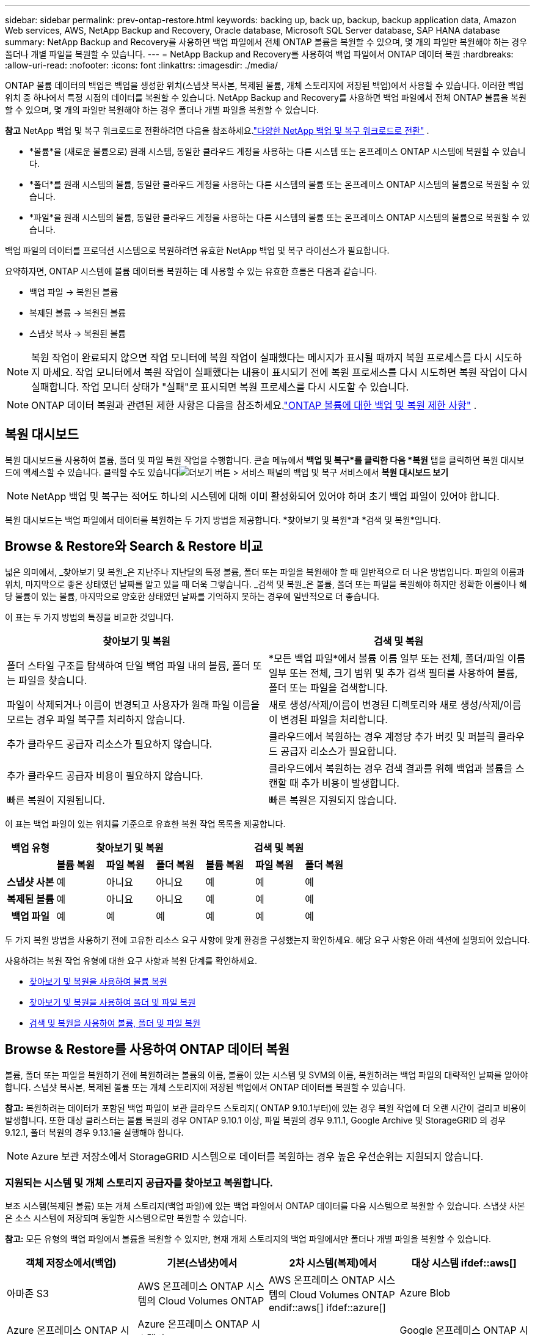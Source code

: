 ---
sidebar: sidebar 
permalink: prev-ontap-restore.html 
keywords: backing up, back up, backup, backup application data, Amazon Web services, AWS, NetApp Backup and Recovery, Oracle database, Microsoft SQL Server database, SAP HANA database 
summary: NetApp Backup and Recovery를 사용하면 백업 파일에서 전체 ONTAP 볼륨을 복원할 수 있으며, 몇 개의 파일만 복원해야 하는 경우 폴더나 개별 파일을 복원할 수 있습니다. 
---
= NetApp Backup and Recovery를 사용하여 백업 파일에서 ONTAP 데이터 복원
:hardbreaks:
:allow-uri-read: 
:nofooter: 
:icons: font
:linkattrs: 
:imagesdir: ./media/


[role="lead"]
ONTAP 볼륨 데이터의 백업은 백업을 생성한 위치(스냅샷 복사본, 복제된 볼륨, 개체 스토리지에 저장된 백업)에서 사용할 수 있습니다.  이러한 백업 위치 중 하나에서 특정 시점의 데이터를 복원할 수 있습니다.  NetApp Backup and Recovery를 사용하면 백업 파일에서 전체 ONTAP 볼륨을 복원할 수 있으며, 몇 개의 파일만 복원해야 하는 경우 폴더나 개별 파일을 복원할 수 있습니다.

[]
====
*참고* NetApp 백업 및 복구 워크로드로 전환하려면 다음을 참조하세요.link:br-start-switch-ui.html["다양한 NetApp 백업 및 복구 워크로드로 전환"] .

====
* *볼륨*을 (새로운 볼륨으로) 원래 시스템, 동일한 클라우드 계정을 사용하는 다른 시스템 또는 온프레미스 ONTAP 시스템에 복원할 수 있습니다.
* *폴더*를 원래 시스템의 볼륨, 동일한 클라우드 계정을 사용하는 다른 시스템의 볼륨 또는 온프레미스 ONTAP 시스템의 볼륨으로 복원할 수 있습니다.
* *파일*을 원래 시스템의 볼륨, 동일한 클라우드 계정을 사용하는 다른 시스템의 볼륨 또는 온프레미스 ONTAP 시스템의 볼륨으로 복원할 수 있습니다.


백업 파일의 데이터를 프로덕션 시스템으로 복원하려면 유효한 NetApp 백업 및 복구 라이선스가 필요합니다.

요약하자면, ONTAP 시스템에 볼륨 데이터를 복원하는 데 사용할 수 있는 유효한 흐름은 다음과 같습니다.

* 백업 파일 -> 복원된 볼륨
* 복제된 볼륨 -> 복원된 볼륨
* 스냅샷 복사 -> 복원된 볼륨



NOTE: 복원 작업이 완료되지 않으면 작업 모니터에 복원 작업이 실패했다는 메시지가 표시될 때까지 복원 프로세스를 다시 시도하지 마세요.  작업 모니터에서 복원 작업이 실패했다는 내용이 표시되기 전에 복원 프로세스를 다시 시도하면 복원 작업이 다시 실패합니다.  작업 모니터 상태가 "실패"로 표시되면 복원 프로세스를 다시 시도할 수 있습니다.


NOTE: ONTAP 데이터 복원과 관련된 제한 사항은 다음을 참조하세요.link:br-reference-limitations.html["ONTAP 볼륨에 대한 백업 및 복원 제한 사항"] .



== 복원 대시보드

복원 대시보드를 사용하여 볼륨, 폴더 및 파일 복원 작업을 수행합니다.  콘솔 메뉴에서 *백업 및 복구*를 클릭한 다음 *복원* 탭을 클릭하면 복원 대시보드에 액세스할 수 있습니다.  클릭할 수도 있습니다image:icon-options-vertical.gif["더보기 버튼"] > 서비스 패널의 백업 및 복구 서비스에서 *복원 대시보드 보기*


NOTE: NetApp 백업 및 복구는 적어도 하나의 시스템에 대해 이미 활성화되어 있어야 하며 초기 백업 파일이 있어야 합니다.

복원 대시보드는 백업 파일에서 데이터를 복원하는 두 가지 방법을 제공합니다. *찾아보기 및 복원*과 *검색 및 복원*입니다.



== Browse & Restore와 Search & Restore 비교

넓은 의미에서, _찾아보기 및 복원_은 지난주나 지난달의 특정 볼륨, 폴더 또는 파일을 복원해야 할 때 일반적으로 더 나은 방법입니다. 파일의 이름과 위치, 마지막으로 좋은 상태였던 날짜를 알고 있을 때 더욱 그렇습니다.  _검색 및 복원_은 볼륨, 폴더 또는 파일을 복원해야 하지만 정확한 이름이나 해당 볼륨이 있는 볼륨, 마지막으로 양호한 상태였던 날짜를 기억하지 못하는 경우에 일반적으로 더 좋습니다.

이 표는 두 가지 방법의 특징을 비교한 것입니다.

[cols="50,50"]
|===
| 찾아보기 및 복원 | 검색 및 복원 


| 폴더 스타일 구조를 탐색하여 단일 백업 파일 내의 볼륨, 폴더 또는 파일을 찾습니다. | *모든 백업 파일*에서 볼륨 이름 일부 또는 전체, 폴더/파일 이름 일부 또는 전체, 크기 범위 및 추가 검색 필터를 사용하여 볼륨, 폴더 또는 파일을 검색합니다. 


| 파일이 삭제되거나 이름이 변경되고 사용자가 원래 파일 이름을 모르는 경우 파일 복구를 처리하지 않습니다. | 새로 생성/삭제/이름이 변경된 디렉토리와 새로 생성/삭제/이름이 변경된 파일을 처리합니다. 


| 추가 클라우드 공급자 리소스가 필요하지 않습니다. | 클라우드에서 복원하는 경우 계정당 추가 버킷 및 퍼블릭 클라우드 공급자 리소스가 필요합니다. 


| 추가 클라우드 공급자 비용이 필요하지 않습니다. | 클라우드에서 복원하는 경우 검색 결과를 위해 백업과 볼륨을 스캔할 때 추가 비용이 발생합니다. 


| 빠른 복원이 지원됩니다. | 빠른 복원은 지원되지 않습니다. 
|===
이 표는 백업 파일이 있는 위치를 기준으로 유효한 복원 작업 목록을 제공합니다.

[cols="14h,14,14,14,14,14,14"]
|===
| 백업 유형 3+| 찾아보기 및 복원 3+| 검색 및 복원 


|  | *볼륨 복원* | *파일 복원* | *폴더 복원* | *볼륨 복원* | *파일 복원* | *폴더 복원* 


| 스냅샷 사본 | 예 | 아니요 | 아니요 | 예 | 예 | 예 


| 복제된 볼륨 | 예 | 아니요 | 아니요 | 예 | 예 | 예 


| 백업 파일 | 예 | 예 | 예 | 예 | 예 | 예 
|===
두 가지 복원 방법을 사용하기 전에 고유한 리소스 요구 사항에 맞게 환경을 구성했는지 확인하세요.  해당 요구 사항은 아래 섹션에 설명되어 있습니다.

사용하려는 복원 작업 유형에 대한 요구 사항과 복원 단계를 확인하세요.

* <<찾아보기 및 복원을 사용하여 볼륨 복원,찾아보기 및 복원을 사용하여 볼륨 복원>>
* <<찾아보기 및 복원을 사용하여 폴더 및 파일 복원,찾아보기 및 복원을 사용하여 폴더 및 파일 복원>>
* <<restore-ontap-data-using-search-restore,검색 및 복원을 사용하여 볼륨, 폴더 및 파일 복원>>




== Browse & Restore를 사용하여 ONTAP 데이터 복원

볼륨, 폴더 또는 파일을 복원하기 전에 복원하려는 볼륨의 이름, 볼륨이 있는 시스템 및 SVM의 이름, 복원하려는 백업 파일의 대략적인 날짜를 알아야 합니다.  스냅샷 복사본, 복제된 볼륨 또는 개체 스토리지에 저장된 백업에서 ONTAP 데이터를 복원할 수 있습니다.

*참고:* 복원하려는 데이터가 포함된 백업 파일이 보관 클라우드 스토리지( ONTAP 9.10.1부터)에 있는 경우 복원 작업에 더 오랜 시간이 걸리고 비용이 발생합니다.  또한 대상 클러스터는 볼륨 복원의 경우 ONTAP 9.10.1 이상, 파일 복원의 경우 9.11.1, Google Archive 및 StorageGRID 의 경우 9.12.1, 폴더 복원의 경우 9.13.1을 실행해야 합니다.

ifdef::aws[]

link:prev-reference-aws-archive-storage-tiers.html["AWS 보관 스토리지에서 복원하는 방법에 대해 자세히 알아보세요."] .

endif::aws[]

ifdef::azure[]

link:prev-reference-azure-archive-storage-tiers.html["Azure 보관 저장소에서 복원하는 방법에 대해 자세히 알아보세요."] .

endif::azure[]

ifdef::gcp[]

link:prev-reference-gcp-archive-storage-tiers.html["Google 보관 저장소에서 복원하는 방법에 대해 자세히 알아보세요."] .

endif::gcp[]


NOTE: Azure 보관 저장소에서 StorageGRID 시스템으로 데이터를 복원하는 경우 높은 우선순위는 지원되지 않습니다.



=== 지원되는 시스템 및 개체 스토리지 공급자를 찾아보고 복원합니다.

보조 시스템(복제된 볼륨) 또는 개체 스토리지(백업 파일)에 있는 백업 파일에서 ONTAP 데이터를 다음 시스템으로 복원할 수 있습니다.  스냅샷 사본은 소스 시스템에 저장되며 동일한 시스템으로만 복원할 수 있습니다.

*참고:* 모든 유형의 백업 파일에서 볼륨을 복원할 수 있지만, 현재 개체 스토리지의 백업 파일에서만 폴더나 개별 파일을 복원할 수 있습니다.

[cols="25,25,25,25"]
|===
| *객체 저장소에서(백업)* | *기본(스냅샷)에서* | *2차 시스템(복제)에서* | 대상 시스템 ifdef::aws[] 


| 아마존 S3 | AWS 온프레미스 ONTAP 시스템의 Cloud Volumes ONTAP | AWS 온프레미스 ONTAP 시스템의 Cloud Volumes ONTAP endif::aws[] ifdef::azure[] | Azure Blob 


| Azure 온프레미스 ONTAP 시스템의 Cloud Volumes ONTAP | Azure 온프레미스 ONTAP 시스템의 Cloud Volumes ONTAP endif::azure[] ifdef::gcp[] | 구글 클라우드 스토리지 | Google 온프레미스 ONTAP 시스템의 Cloud Volumes ONTAP 


| Google 온프레미스 ONTAP 시스템의 Cloud Volumes ONTAP endif::gcp[] | NetApp StorageGRID | 온프레미스 ONTAP 시스템 | 온프레미스 ONTAP 시스템 Cloud Volumes ONTAP 


| 온프레미스 ONTAP 시스템으로 | ONTAP S3 | 온프레미스 ONTAP 시스템 | 온프레미스 ONTAP 시스템 Cloud Volumes ONTAP 
|===
ifdef::aws[]

endif::aws[]

ifdef::azure[]

endif::azure[]

ifdef::gcp[]

endif::gcp[]

찾아보기 및 복원의 경우 콘솔 에이전트를 다음 위치에 설치할 수 있습니다.

ifdef::aws[]

* Amazon S3의 경우 콘솔 에이전트는 AWS 또는 사내에 배포될 수 있습니다.


endif::aws[]

ifdef::azure[]

* Azure Blob의 경우 콘솔 에이전트는 Azure 또는 사내에 배포될 수 있습니다.


endif::azure[]

ifdef::gcp[]

* Google Cloud Storage의 경우 콘솔 에이전트는 Google Cloud Platform VPC에 배포되어야 합니다.


endif::gcp[]

* StorageGRID 의 경우 콘솔 에이전트는 인터넷 접속 여부와 관계없이 사내에 배포되어야 합니다.
* ONTAP S3의 ​​경우 콘솔 에이전트는 인터넷 접속 여부와 관계없이 사내 또는 클라우드 공급자 환경에 배포될 수 있습니다.


"온프레미스 ONTAP 시스템"에 대한 참조에는 FAS, AFF 및 ONTAP Select 시스템이 포함됩니다.


NOTE: 시스템의 ONTAP 버전이 9.13.1 미만이면 백업 파일이 DataLock & Ransomware로 구성된 경우 폴더나 파일을 복원할 수 없습니다.  이 경우 백업 파일에서 전체 볼륨을 복원한 다음 필요한 파일에 액세스할 수 있습니다.



=== 찾아보기 및 복원을 사용하여 볼륨 복원

백업 파일에서 볼륨을 복원하면 NetApp Backup and Recovery는 백업의 데이터를 사용하여 _새로운_ 볼륨을 만듭니다.  개체 스토리지에서 백업을 사용하면 원본 시스템의 볼륨, 소스 시스템과 동일한 클라우드 계정에 있는 다른 시스템 또는 온프레미스 ONTAP 시스템에 데이터를 복원할 수 있습니다.

ONTAP 9.13.0 이상을 사용하여 Cloud Volumes ONTAP 시스템에 클라우드 백업을 복원하거나 ONTAP 9.14.1을 실행하는 온프레미스 ONTAP 시스템에 클라우드 백업을 복원하는 경우 _빠른 복원_ 작업을 수행할 수 있는 옵션이 제공됩니다. 빠른 복원은 가능한 한 빨리 볼륨에 대한 액세스를 제공해야 하는 재해 복구 상황에 이상적입니다. 빠른 복원은 전체 백업 파일을 복원하는 대신 백업 파일의 메타데이터를 볼륨으로 복원합니다.  빠른 복원은 성능이나 지연 시간에 민감한 애플리케이션에는 권장되지 않으며, 보관된 저장소의 백업에서는 지원되지 않습니다.


NOTE: 클라우드 백업이 생성된 소스 시스템에서 ONTAP 9.12.1 이상이 실행되고 있는 경우에만 FlexGroup 볼륨에 대한 빠른 복원이 지원됩니다.  SnapLock 볼륨은 소스 시스템에서 ONTAP 9.11.0 이상을 실행하는 경우에만 지원됩니다.

복제된 볼륨에서 복원할 경우 볼륨을 원래 시스템이나 Cloud Volumes ONTAP 또는 온프레미스 ONTAP 시스템으로 복원할 수 있습니다.

image:diagram_browse_restore_volume.png["찾아보기 및 복원을 사용하여 볼륨 복원 작업을 수행하는 흐름을 보여주는 다이어그램입니다."]

보시다시피 볼륨 복원을 수행하려면 소스 시스템 이름, 스토리지 VM, 볼륨 이름 및 백업 파일 날짜를 알아야 합니다.

.단계
. 콘솔 메뉴에서 *보호 > 백업 및 복구*를 선택합니다.
. *복원* 탭을 선택하면 복원 대시보드가 표시됩니다.
. _찾아보기 및 복원_ 섹션에서 *볼륨 복원*을 선택합니다.
. _소스 선택_ 페이지에서 복원하려는 볼륨의 백업 파일로 이동합니다.  복원하려는 날짜/시간 스탬프가 있는 *시스템*, *볼륨*, *백업* 파일을 선택합니다.
+
*위치* 열은 백업 파일(스냅샷)이 *로컬*(소스 시스템의 스냅샷 복사본), *보조*(보조 ONTAP 시스템의 복제된 볼륨), 또는 *개체 스토리지*(개체 스토리지의 백업 파일)인지 여부를 보여줍니다.  복원할 파일을 선택하세요.

. *다음*을 선택하세요.
+
개체 스토리지에서 백업 파일을 선택하고 해당 백업에 대해 랜섬웨어 복원력이 활성화된 경우(백업 정책에서 DataLock 및 랜섬웨어 복원력을 활성화한 경우), 데이터를 복원하기 전에 백업 파일에 대한 추가 랜섬웨어 검사를 실행하라는 메시지가 표시됩니다. 랜섬웨어가 있는지 백업 파일을 검사하는 것이 좋습니다. (백업 파일의 내용에 접근하려면 클라우드 제공업체로부터 추가 퇴장 비용이 발생합니다.)

. _대상 선택_ 페이지에서 볼륨을 복원할 *시스템*을 선택합니다.
. 개체 스토리지에서 백업 파일을 복원할 때 온프레미스 ONTAP 시스템을 선택하고 개체 스토리지에 대한 클러스터 연결을 아직 구성하지 않은 경우 추가 정보를 입력하라는 메시지가 표시됩니다.
+
ifdef::aws[]

+
** Amazon S3에서 복원할 때 대상 볼륨이 상주할 ONTAP 클러스터의 IP 공간을 선택하고, ONTAP 클러스터에 S3 버킷에 대한 액세스 권한을 부여하기 위해 생성한 사용자의 액세스 키와 비밀 키를 입력하고, 선택적으로 안전한 데이터 전송을 위해 개인 VPC 엔드포인트를 선택합니다.




endif::aws[]

ifdef::azure[]

* Azure Blob에서 복원할 때 대상 볼륨이 상주할 ONTAP 클러스터의 IP 공간을 선택하고, 개체 스토리지에 액세스할 Azure 구독을 선택하고, 선택적으로 VNet 및 서브넷을 선택하여 안전한 데이터 전송을 위한 개인 엔드포인트를 선택합니다.


endif::azure[]

ifdef::gcp[]

* Google Cloud Storage에서 복원할 때 Google Cloud Project와 개체 스토리지에 액세스할 액세스 키 및 비밀 키, 백업이 저장된 지역, 대상 볼륨이 상주할 ONTAP 클러스터의 IP 공간을 선택합니다.


endif::gcp[]

* StorageGRID 에서 복원할 때 StorageGRID 서버의 FQDN과 ONTAP StorageGRID 와 HTTPS 통신에 사용해야 하는 포트를 입력하고, 개체 스토리지에 액세스하는 데 필요한 액세스 키와 비밀 키를 선택하고, 대상 볼륨이 상주할 ONTAP 클러스터의 IP 공간을 선택합니다.
* ONTAP S3에서 복원할 때 ONTAP S3 서버의 FQDN과 ONTAP ONTAP S3와 HTTPS 통신에 사용해야 하는 포트를 입력하고, 개체 스토리지에 액세스하는 데 필요한 액세스 키와 비밀 키를 선택하고, 대상 볼륨이 상주할 ONTAP 클러스터의 IP 공간을 선택합니다.
+
.. 복원된 볼륨에 사용할 이름을 입력하고 볼륨이 상주할 저장소 VM과 집계를 선택합니다.  FlexGroup 볼륨을 복원할 때는 여러 개의 집계를 선택해야 합니다.  기본적으로 *<source_volume_name>_restore*가 볼륨 이름으로 사용됩니다.
+
ONTAP 9.13.0 이상을 사용하여 Cloud Volumes ONTAP 시스템이나 ONTAP 9.14.1을 실행하는 온프레미스 ONTAP 시스템으로 개체 스토리지에서 백업을 복원하는 경우 _빠른 복원_ 작업을 수행할 수 있는 옵션이 제공됩니다.

+
그리고 보관 스토리지 계층( ONTAP 9.10.1부터 사용 가능)에 있는 백업 파일에서 볼륨을 복원하는 경우 복원 우선순위를 선택할 수 있습니다.

+
ifdef::aws[]





link:prev-reference-aws-archive-storage-tiers.html["AWS 보관 스토리지에서 복원하는 방법에 대해 자세히 알아보세요."] .

endif::aws[]

ifdef::azure[]

link:prev-reference-azure-archive-storage-tiers.html["Azure 보관 저장소에서 복원하는 방법에 대해 자세히 알아보세요."] .

endif::azure[]

ifdef::gcp[]

link:prev-reference-gcp-archive-storage-tiers.html["Google 보관 저장소에서 복원하는 방법에 대해 자세히 알아보세요."] . Google 보관함 저장 계층의 백업 파일은 거의 즉시 복원되며 복원 우선 순위가 필요하지 않습니다.

endif::gcp[]

. *다음*을 선택하여 일반 복원 또는 빠른 복원 프로세스를 수행할지 여부를 선택합니다.
+
** *일반 복원*: 높은 성능이 필요한 볼륨에 일반 복원을 사용합니다.  복원 프로세스가 완료될 때까지 볼륨을 사용할 수 없습니다.
** *빠른 복원*: 복원된 볼륨과 데이터는 즉시 사용할 수 있습니다. 높은 성능이 필요한 볼륨에서는 이 기능을 사용하지 마세요. 빠른 복원 프로세스 중에는 데이터에 대한 액세스가 평소보다 느릴 수 있습니다.


. *복원*을 선택하면 복원 대시보드로 돌아가서 복원 작업의 진행 상황을 검토할 수 있습니다.


.결과
NetApp 백업 및 복구는 선택한 백업을 기반으로 새 볼륨을 생성합니다.

보관 저장소에 있는 백업 파일에서 볼륨을 복원하는 작업은 보관 계층과 복원 우선순위에 따라 몇 분에서 몇 시간이 걸릴 수 있습니다.  *작업 모니터링* 탭을 선택하면 복원 진행 상황을 볼 수 있습니다.



=== 찾아보기 및 복원을 사용하여 폴더 및 파일 복원

ONTAP 볼륨 백업에서 몇 개의 파일만 복원해야 하는 경우 전체 볼륨을 복원하는 대신 폴더나 개별 파일만 복원하도록 선택할 수 있습니다.  원래 시스템의 기존 볼륨이나 동일한 클라우드 계정을 사용하는 다른 시스템으로 폴더와 파일을 복원할 수 있습니다.  온프레미스 ONTAP 시스템의 볼륨으로 폴더와 파일을 복원할 수도 있습니다.


NOTE: 지금은 개체 스토리지의 백업 파일에서만 폴더나 개별 파일을 복원할 수 있습니다.  현재 로컬 스냅샷 복사본이나 보조 시스템(복제된 볼륨)에 있는 백업 파일에서 파일과 폴더를 복원하는 것은 지원되지 않습니다.

여러 파일을 선택하면 모든 파일이 선택한 동일한 대상 볼륨에 복원됩니다.  따라서 파일을 다른 볼륨으로 복원하려면 복원 프로세스를 여러 번 실행해야 합니다.

ONTAP 9.13.0 이상을 사용하면 폴더와 그 안의 모든 파일 및 하위 폴더를 복원할 수 있습니다.  9.13.0 이전 버전의 ONTAP 사용하는 경우 해당 폴더의 파일만 복원되고 하위 폴더나 하위 폴더의 파일은 복원되지 않습니다.

[NOTE]
====
* 백업 파일이 DataLock 및 랜섬웨어 보호 기능으로 구성된 경우, ONTAP 버전이 9.13.1 이상인 경우에만 폴더 수준 복원이 지원됩니다.  이전 버전의 ONTAP 사용하는 경우 백업 파일에서 전체 볼륨을 복원한 다음 필요한 폴더와 파일에 액세스할 수 있습니다.
* 백업 파일이 보관 저장소에 있는 경우 ONTAP 버전이 9.13.1 이상인 경우에만 폴더 수준 복원이 지원됩니다.  이전 버전의 ONTAP 사용하는 경우 보관되지 않은 최신 백업 파일에서 폴더를 복원하거나 보관된 백업에서 전체 볼륨을 복원한 다음 필요한 폴더와 파일에 액세스할 수 있습니다.
* ONTAP 9.15.1을 사용하면 "찾아보기 및 복원" 옵션을 사용하여 FlexGroup 폴더를 복원할 수 있습니다.  이 기능은 기술 미리보기 모드입니다.
+
다음에서 설명하는 특수 플래그를 사용하여 테스트할 수 있습니다. https://community.netapp.com/t5/Tech-ONTAP-Blogs/BlueXP-Backup-and-Recovery-July-2024-Release/ba-p/453993#toc-hId-1830672444["NetApp 백업 및 복구 2024년 7월 릴리스 블로그"^] .



====


==== 필수 조건

* _파일_ 복원 작업을 수행하려면 ONTAP 버전이 9.6 이상이어야 합니다.
* 폴더 복원 작업을 수행하려면 ONTAP 버전이 9.11.1 이상이어야 합니다.  데이터가 보관 저장소에 있거나 백업 파일에 DataLock 및 랜섬웨어 보호 기능이 있는 경우 ONTAP 버전 9.13.1이 필요합니다.
* 찾아보기 및 복원 옵션을 사용하여 FlexGroup 디렉토리를 복원하려면 ONTAP 버전이 9.15.1 p2 이상이어야 합니다.




==== 폴더 및 파일 복원 프로세스

과정은 다음과 같습니다.

. 볼륨 백업에서 폴더나 하나 이상의 파일을 복원하려면 *복원* 탭을 클릭하고 _찾아보기 및 복원_에서 *파일 또는 폴더 복원*을 클릭합니다.
. 폴더나 파일이 있는 소스 시스템, 볼륨 및 백업 파일을 선택합니다.
. NetApp 백업 및 복구는 선택한 백업 파일 내에 있는 폴더와 파일을 표시합니다.
. 해당 백업에서 복원할 폴더나 파일을 선택합니다.
. 폴더나 파일을 복원할 대상 위치(시스템, 볼륨, 폴더)를 선택하고 *복원*을 클릭합니다.
. 파일이 복구되었습니다.


image:diagram_browse_restore_file.png["찾아보기 및 복원을 사용하여 파일 복원 작업을 수행하는 흐름을 보여주는 다이어그램입니다."]

보시다시피, 폴더나 파일을 복원하려면 시스템 이름, 볼륨 이름, 백업 파일 날짜, 폴더/파일 이름을 알아야 합니다.



==== 폴더 및 파일 복원

ONTAP 볼륨 백업에서 볼륨으로 폴더나 파일을 복원하려면 다음 단계를 따르세요.  폴더나 파일을 복원하는 데 사용할 볼륨의 이름과 백업 파일의 날짜를 알아야 합니다.  이 기능은 라이브 브라우징을 사용하여 각 백업 파일 내의 디렉토리와 파일 목록을 볼 수 있습니다.

.단계
. 콘솔 메뉴에서 *보호 > 백업 및 복구*를 선택합니다.
. *복원* 탭을 선택하면 복원 대시보드가 표시됩니다.
. _찾아보기 및 복원_ 섹션에서 *파일 또는 폴더 복원*을 선택합니다.
. _소스 선택_ 페이지에서 복원하려는 폴더나 파일이 포함된 볼륨의 백업 파일로 이동합니다.  파일을 복원할 날짜/시간 스탬프가 있는 *시스템*, *볼륨*, *백업*을 선택합니다.
. *다음*을 선택하면 볼륨 백업의 폴더와 파일 목록이 표시됩니다.
+
보관 저장소 계층에 있는 백업 파일에서 폴더나 파일을 복원하는 경우 복원 우선순위를 선택할 수 있습니다.

+
link:prev-reference-aws-archive-storage-tiers.html["AWS 보관 스토리지에서 복원하는 방법에 대해 자세히 알아보세요."] . link:prev-reference-azure-archive-storage-tiers.html["Azure 보관 저장소에서 복원하는 방법에 대해 자세히 알아보세요."] . link:prev-reference-gcp-archive-storage-tiers.html["Google 보관 저장소에서 복원하는 방법에 대해 자세히 알아보세요."] . Google 보관함 저장 계층의 백업 파일은 거의 즉시 복원되며 복원 우선 순위가 필요하지 않습니다.

+
백업 파일에 대해 랜섬웨어 복원력이 활성화된 경우(백업 정책에서 DataLock 및 랜섬웨어 복원력을 활성화한 경우) 데이터를 복원하기 전에 백업 파일에 대한 추가 랜섬웨어 검사를 실행하라는 메시지가 표시됩니다. 랜섬웨어가 있는지 백업 파일을 검사하는 것이 좋습니다. (백업 파일의 내용에 접근하려면 클라우드 제공업체로부터 추가 퇴장 비용이 발생합니다.)

. _항목 선택_ 페이지에서 복원하려는 폴더나 파일을 선택하고 *계속*을 선택합니다.  해당 항목을 찾는 데 도움이 되는 내용:
+
** 폴더나 파일 이름이 보이면 선택할 수 있습니다.
** 검색 아이콘을 선택하고 폴더나 파일 이름을 입력하면 해당 항목으로 바로 이동할 수 있습니다.
** 행 끝에 있는 아래쪽 화살표를 사용하여 폴더의 하위 수준으로 이동하여 특정 파일을 찾을 수 있습니다.
+
파일을 선택하면 해당 파일이 페이지 왼쪽에 추가되어 이미 선택한 파일을 볼 수 있습니다.  필요한 경우 파일 이름 옆에 있는 *x*를 선택하여 이 목록에서 파일을 제거할 수 있습니다.



. _대상 선택_ 페이지에서 항목을 복원할 *시스템*을 선택합니다.
+
온프레미스 클러스터를 선택하고 개체 스토리지에 대한 클러스터 연결을 아직 구성하지 않은 경우 추가 정보를 입력하라는 메시지가 표시됩니다.

+
ifdef::aws[]

+
** Amazon S3에서 복원할 때 대상 볼륨이 있는 ONTAP 클러스터의 IP 공간과 개체 스토리지에 액세스하는 데 필요한 AWS 액세스 키와 비밀 키를 입력합니다.  클러스터에 연결하기 위해 개인 링크 구성을 선택할 수도 있습니다.




endif::aws[]

ifdef::azure[]

* Azure Blob에서 복원하는 경우 대상 볼륨이 있는 ONTAP 클러스터의 IP 공간을 입력합니다.  클러스터에 연결하기 위해 개인 엔드포인트 구성을 선택할 수도 있습니다.


endif::azure[]

ifdef::gcp[]

* Google Cloud Storage에서 복원하는 경우 대상 볼륨이 있는 ONTAP 클러스터의 IP 공간과 개체 스토리지에 액세스하는 데 필요한 액세스 키와 비밀 키를 입력합니다.


endif::gcp[]

* StorageGRID 에서 복원할 때 StorageGRID 서버의 FQDN과 ONTAP StorageGRID 와 HTTPS 통신에 사용해야 하는 포트를 입력하고, 개체 스토리지에 액세스하는 데 필요한 액세스 키와 비밀 키를 입력하고, 대상 볼륨이 있는 ONTAP 클러스터의 IP 공간을 입력합니다.
+
.. 그런 다음 폴더나 파일을 복원할 *볼륨*과 *폴더*를 선택합니다.
+
폴더와 파일을 복원할 때 위치에 대한 몇 가지 옵션이 있습니다.



* 위에 표시된 대로 *대상 폴더 선택*을 선택한 경우:
+
** 원하는 폴더를 선택할 수 있습니다.
** 폴더 위에 마우스를 올려놓고 행의 끝을 클릭하면 하위 폴더로 드릴다운한 다음 폴더를 선택할 수 있습니다.


* 소스 폴더/파일이 있던 위치와 동일한 대상 시스템 및 볼륨을 선택한 경우, *소스 폴더 경로 유지 관리*를 선택하면 해당 폴더 또는 파일을 소스 구조에 있던 폴더로 복원할 수 있습니다.  모든 동일한 폴더와 하위 폴더가 이미 존재해야 하며, 폴더는 생성되지 않습니다.  파일을 원래 위치로 복원할 때 원본 파일을 덮어쓸지 아니면 새 파일을 만들지 선택할 수 있습니다.
+
.. *복원*을 선택하면 복원 대시보드로 돌아가서 복원 작업의 진행 상황을 검토할 수 있습니다.  *작업 모니터링* 탭을 클릭하여 복원 진행 상황을 확인할 수도 있습니다.






== 검색 및 복원을 사용하여 ONTAP 데이터 복원

검색 및 복원을 사용하여 ONTAP 백업 파일에서 볼륨, 폴더 또는 파일을 복원할 수 있습니다.  검색 및 복원 기능을 사용하면 모든 백업에서 특정 볼륨, 폴더 또는 파일을 검색한 다음 복원을 수행할 수 있습니다.  정확한 시스템 이름, 볼륨 이름 또는 파일 이름을 알 필요는 없습니다. 검색 기능은 모든 볼륨 백업 파일을 검색합니다.

검색 작업은 ONTAP 볼륨에 존재하는 모든 로컬 스냅샷 복사본, 보조 스토리지 시스템에 있는 모든 복제 볼륨, 개체 스토리지에 있는 모든 백업 파일을 살펴봅니다.  로컬 스냅샷 복사본이나 복제된 볼륨에서 데이터를 복원하는 것이 개체 스토리지의 백업 파일에서 복원하는 것보다 빠르고 비용이 적게 들 수 있으므로, 다른 위치에서 데이터를 복원하는 것이 좋습니다.

백업 파일에서 _전체 볼륨_을 복원하면 NetApp Backup and Recovery는 백업의 데이터를 사용하여 _새_ 볼륨을 만듭니다.  원본 시스템의 볼륨으로 데이터를 복원하거나, 소스 시스템과 동일한 클라우드 계정에 있는 다른 시스템이나 온프레미스 ONTAP 시스템에 복원할 수 있습니다.

_폴더나 파일_을 원래 볼륨 위치, 동일한 시스템의 다른 볼륨, 동일한 클라우드 계정을 사용하는 다른 시스템 또는 온프레미스 ONTAP 시스템의 볼륨으로 복원할 수 있습니다.

ONTAP 9.13.0 이상을 사용하면 폴더와 그 안의 모든 파일 및 하위 폴더를 복원할 수 있습니다.  9.13.0 이전 버전의 ONTAP 사용하는 경우 해당 폴더의 파일만 복원되고 하위 폴더나 하위 폴더의 파일은 복원되지 않습니다.

복원하려는 볼륨의 백업 파일이 보관 저장소( ONTAP 9.10.1부터 사용 가능)에 있는 경우 복원 작업에 더 오랜 시간이 걸리고 추가 비용이 발생합니다.  볼륨 복원의 경우 대상 클러스터에서 ONTAP 9.10.1 이상, 파일 복원의 경우 9.11.1, Google Archive 및 StorageGRID 의 경우 9.12.1, 폴더 복원의 경우 9.13.1이 실행되어야 합니다.

ifdef::aws[]

link:prev-reference-aws-archive-storage-tiers.html["AWS 보관 스토리지에서 복원하는 방법에 대해 자세히 알아보세요."] .

endif::aws[]

ifdef::azure[]

link:prev-reference-azure-archive-storage-tiers.html["Azure 보관 저장소에서 복원하는 방법에 대해 자세히 알아보세요."] .

endif::azure[]

ifdef::gcp[]

link:prev-reference-gcp-archive-storage-tiers.html["Google 보관 저장소에서 복원하는 방법에 대해 자세히 알아보세요."] .

endif::gcp[]

[NOTE]
====
* 개체 스토리지의 백업 파일에 DataLock 및 랜섬웨어 보호 기능이 구성된 경우, ONTAP 버전이 9.13.1 이상인 경우에만 폴더 수준 복원이 지원됩니다.  이전 버전의 ONTAP 사용하는 경우 백업 파일에서 전체 볼륨을 복원한 다음 필요한 폴더와 파일에 액세스할 수 있습니다.
* 개체 스토리지의 백업 파일이 보관 스토리지에 있는 경우, ONTAP 버전이 9.13.1 이상인 경우에만 폴더 수준 복원이 지원됩니다.  이전 버전의 ONTAP 사용하는 경우 보관되지 않은 최신 백업 파일에서 폴더를 복원하거나 보관된 백업에서 전체 볼륨을 복원한 다음 필요한 폴더와 파일에 액세스할 수 있습니다.
* Azure 보관 저장소에서 StorageGRID 시스템으로 데이터를 복원하는 경우 "높음" 복원 우선 순위는 지원되지 않습니다.
* 현재 ONTAP S3 개체 스토리지의 볼륨에서는 폴더 복원이 지원되지 않습니다.


====
시작하기 전에 복원하려는 볼륨이나 파일의 이름이나 위치를 어느 정도 알고 있어야 합니다.



=== 검색 및 복원 지원 시스템 및 개체 스토리지 공급자

보조 시스템(복제된 볼륨) 또는 개체 스토리지(백업 파일)에 있는 백업 파일에서 ONTAP 데이터를 다음 시스템으로 복원할 수 있습니다.  스냅샷 사본은 소스 시스템에 저장되며 동일한 시스템으로만 복원할 수 있습니다.

*참고:* 모든 유형의 백업 파일에서 볼륨과 파일을 복원할 수 있지만, 현재는 개체 스토리지의 백업 파일에서만 폴더를 복원할 수 있습니다.

[cols="33,33,33"]
|===
2+| 백업 파일 위치 | 목적지 시스템 


| *객체 저장소(백업)* | *2차 시스템(복제)* | ifdef::aws[] 


| 아마존 S3 | AWS 온프레미스 ONTAP 시스템의 Cloud Volumes ONTAP | AWS 온프레미스 ONTAP 시스템의 Cloud Volumes ONTAP endif::aws[] ifdef::azure[] 


| Azure Blob | Azure 온프레미스 ONTAP 시스템의 Cloud Volumes ONTAP | Azure 온프레미스 ONTAP 시스템의 Cloud Volumes ONTAP endif::azure[] ifdef::gcp[] 


| 구글 클라우드 스토리지 | Google 온프레미스 ONTAP 시스템의 Cloud Volumes ONTAP | Google 온프레미스 ONTAP 시스템의 Cloud Volumes ONTAP endif::gcp[] 


| NetApp StorageGRID | 온프레미스 ONTAP 시스템 Cloud Volumes ONTAP | 온프레미스 ONTAP 시스템 


| ONTAP S3 | 온프레미스 ONTAP 시스템 Cloud Volumes ONTAP | 온프레미스 ONTAP 시스템 
|===
검색 및 복원의 경우 콘솔 에이전트를 다음 위치에 설치할 수 있습니다.

ifdef::aws[]

* Amazon S3의 경우 콘솔 에이전트는 AWS 또는 사내에 배포될 수 있습니다.


endif::aws[]

ifdef::azure[]

* Azure Blob의 경우 콘솔 에이전트는 Azure 또는 사내에 배포될 수 있습니다.


endif::azure[]

ifdef::gcp[]

* Google Cloud Storage의 경우 콘솔 에이전트는 Google Cloud Platform VPC에 배포되어야 합니다.


endif::gcp[]

* StorageGRID 의 경우 콘솔 에이전트는 인터넷 접속 여부와 관계없이 사내에 배포되어야 합니다.
* ONTAP S3의 ​​경우 콘솔 에이전트는 인터넷 접속 여부와 관계없이 사내 또는 클라우드 공급자 환경에 배포될 수 있습니다.


"온프레미스 ONTAP 시스템"에 대한 참조에는 FAS, AFF 및 ONTAP Select 시스템이 포함됩니다.



=== 필수 조건

* 클러스터 요구 사항:
+
** ONTAP 버전은 9.8 이상이어야 합니다.
** 볼륨이 있는 스토리지 VM(SVM)에는 구성된 데이터 LIF가 있어야 합니다.
** 볼륨에서 NFS를 활성화해야 합니다(NFS와 SMB/CIFS 볼륨 모두 지원됨).
** SVM에서 SnapDiff RPC 서버를 활성화해야 합니다.  시스템에서 인덱싱을 활성화하면 콘솔에서 자동으로 이 작업이 수행됩니다.  (SnapDiff는 스냅샷 복사본 간의 파일 및 디렉토리 차이점을 빠르게 식별하는 기술입니다.)




ifdef::aws[]

* AWS 요구 사항:
+
** 콘솔에 권한을 제공하는 사용자 역할에 특정 Amazon Athena, AWS Glue 및 AWS S3 권한을 추가해야 합니다. link:prev-ontap-backup-onprem-aws.html["모든 권한이 올바르게 구성되었는지 확인하세요."] .
+
과거에 구성한 콘솔 에이전트와 함께 NetApp Backup and Recovery를 이미 사용하고 있는 경우 지금 콘솔 사용자 역할에 Athena 및 Glue 권한을 추가해야 합니다.  검색 및 복원에 필요합니다.





endif::aws[]

ifdef::azure[]

* Azure 요구 사항:
+
** 구독을 통해 Azure Synapse Analytics 리소스 공급자("Microsoft.Synapse")를 등록해야 합니다. https://docs.microsoft.com/en-us/azure/azure-resource-manager/management/resource-providers-and-types#register-resource-provider["구독을 위해 이 리소스 공급자를 등록하는 방법을 확인하세요."^] .  리소스 공급자를 등록하려면 구독 *소유자* 또는 *기여자*여야 합니다.
** 콘솔에 권한을 제공하는 사용자 역할에 특정 Azure Synapse Workspace 및 Data Lake Storage 계정 권한을 추가해야 합니다. link:prev-ontap-backup-onprem-azure.html["모든 권한이 올바르게 구성되었는지 확인하세요."] .
+
이전에 구성한 콘솔 에이전트와 함께 NetApp Backup and Recovery를 이미 사용하고 있는 경우 지금 콘솔 사용자 역할에 Azure Synapse Workspace 및 Data Lake Storage 계정 권한을 추가해야 합니다.  검색 및 복원에 필요합니다.

** 콘솔 에이전트는 인터넷과의 HTTP 통신을 위해 프록시 서버 *없이* 구성되어야 합니다.  콘솔 에이전트에 대해 HTTP 프록시 서버를 구성한 경우 검색 및 복원 기능을 사용할 수 없습니다.




endif::azure[]

ifdef::gcp[]

* Google Cloud 요구 사항:
+
** NetApp 콘솔에 권한을 제공하는 사용자 역할에 특정 Google BigQuery 권한을 추가해야 합니다. link:prev-ontap-backup-onprem-gcp.html["모든 권한이 올바르게 구성되었는지 확인하세요."] .
+
과거에 구성한 콘솔 에이전트와 함께 NetApp Backup and Recovery를 이미 사용하고 있는 경우 지금 콘솔 사용자 역할에 BigQuery 권한을 추가해야 합니다.  검색 및 복원에 필요합니다.





endif::gcp[]

* StorageGRID 및 ONTAP S3 요구 사항:
+
구성에 따라 검색 및 복원이 구현되는 방법은 2가지가 있습니다.

+
** 계정에 클라우드 공급자 자격 증명이 없으면 인덱싱된 카탈로그 정보는 콘솔 에이전트에 저장됩니다.
+
Indexed Catalog v2에 대한 자세한 내용은 아래 섹션의 Indexed Catalog를 활성화하는 방법을 참조하세요.

** 개인(다크) 사이트에서 콘솔 에이전트를 사용하는 경우 인덱싱된 카탈로그 정보는 콘솔 에이전트에 저장됩니다(콘솔 에이전트 버전 3.9.25 이상 필요).
** 만약 당신이 가지고 있다면 https://docs.netapp.com/us-en/console-setup-admin/concept-accounts-aws.html["AWS 자격 증명"^] 또는 https://docs.netapp.com/us-en/console-setup-admin/concept-accounts-azure.html["Azure 자격 증명"^] 계정에서 색인된 카탈로그는 클라우드 제공자에 저장됩니다. 이는 클라우드에 배포된 콘솔 에이전트와 마찬가지입니다.  (두 자격 증명이 모두 있는 경우 기본적으로 AWS가 선택됩니다.)
+
온프레미스 콘솔 에이전트를 사용하는 경우에도 콘솔 에이전트 권한과 클라우드 공급자 리소스 모두에 대한 클라우드 공급자 요구 사항을 충족해야 합니다.  이 구현을 사용하는 경우 위의 AWS 및 Azure 요구 사항을 참조하세요.







=== 검색 및 복원 프로세스

과정은 다음과 같습니다.

. 검색 및 복원을 사용하려면 먼저 볼륨 데이터를 복원하려는 각 소스 시스템에서 "인덱싱"을 활성화해야 합니다.  이를 통해 색인된 카탈로그는 모든 볼륨의 백업 파일을 추적할 수 있습니다.
. 볼륨 백업에서 볼륨이나 파일을 복원하려면 _검색 및 복원_에서 *검색 및 복원*을 선택합니다.
. 볼륨, 폴더 또는 파일에 대한 검색 기준을 부분 또는 전체 볼륨 이름, 부분 또는 전체 파일 이름, 백업 위치, 크기 범위, 생성 날짜 범위, 기타 검색 필터로 입력하고 *검색*을 선택합니다.
+
검색 결과 페이지에는 검색 기준과 일치하는 파일이나 볼륨이 있는 모든 위치가 표시됩니다.

. 볼륨이나 파일을 복원할 위치에 대해 *모든 백업 보기*를 선택한 다음, 사용하려는 실제 백업 파일에서 *복원*을 선택합니다.
. 볼륨, 폴더 또는 파일을 복원할 위치를 선택하고 *복원*을 선택합니다.
. 볼륨, 폴더 또는 파일이 복원됩니다.


image:diagram_search_restore_vol_file.png["검색 및 복원을 사용하여 볼륨, 폴더 또는 파일 복원 작업을 수행하는 흐름을 보여주는 다이어그램입니다."]

보시다시피, 실제로는 일부 이름만 알면 NetApp Backup and Recovery가 검색 결과와 일치하는 모든 백업 파일을 검색합니다.



=== 각 시스템에 대해 색인된 카탈로그를 활성화합니다.

검색 및 복원을 사용하려면 먼저 볼륨이나 파일을 복원할 각 소스 시스템에서 "인덱싱"을 활성화해야 합니다.  이를 통해 색인 카탈로그는 모든 볼륨과 모든 백업 파일을 추적하여 검색을 매우 빠르고 효율적으로 수행할 수 있습니다.

색인 카탈로그는 시스템의 모든 볼륨과 백업 파일에 대한 메타데이터를 저장하는 데이터베이스입니다.  이는 검색 및 복원 기능에서 복원하려는 데이터가 포함된 백업 파일을 빠르게 찾는 데 사용됩니다.

.색인된 카탈로그 v2 기능
2025년 2월에 출시되고 2025년 6월에 업데이트된 색인 카탈로그 v2에는 카탈로그를 더욱 효율적이고 사용하기 쉽게 만드는 기능이 포함되어 있습니다.  이 버전은 성능이 크게 향상되었으며 모든 신규 고객에게 기본적으로 제공됩니다.

v2에 대한 다음 고려 사항을 검토하세요.

* 색인 카탈로그 v2는 미리보기 모드로 제공됩니다.
* 기존 고객이시고 Catalog v2를 사용하려면 환경을 완전히 다시 인덱싱해야 합니다.
* 카탈로그 v2는 스냅샷 레이블이 있는 스냅샷만 인덱싱합니다.
* NetApp Backup and Recovery는 "시간별" SnapMirror 레이블이 있는 스냅샷을 인덱싱하지 않습니다.  "매시간" SnapMirror 레이블로 스냅샷을 인덱싱하려면 v2가 미리 보기 모드에 있는 동안 수동으로 활성화해야 합니다.
* NetApp Backup and Recovery는 카탈로그 v2를 통해서만 NetApp Backup and Recovery로 보호되는 시스템과 관련된 볼륨과 스냅샷을 인덱싱합니다.  콘솔 플랫폼에서 발견된 다른 시스템은 인덱싱되지 않습니다.
* Catalog v2를 사용한 데이터 인덱싱은 온프레미스 환경과 Amazon Web Services, Microsoft Azure, Google Cloud Platform(GCP) 환경에서 수행됩니다.


Indexed Catalog v2는 다음을 지원합니다.

* 3분 이내에 글로벌 검색 효율성 향상
* 최대 50억 개의 파일
* 클러스터당 최대 5000개의 볼륨
* 볼륨당 최대 100K 스냅샷
* 기준 색인에 걸리는 최대 시간은 7일 미만입니다.  실제 시간은 환경에 따라 달라집니다.


.시스템에 대한 색인 카탈로그 활성화
Indexed Catalog v2를 사용하면 서비스에서 별도의 버킷을 제공하지 않습니다.  대신 AWS, Azure, Google Cloud Platform, StorageGRID 또는 ONTAP S3에 저장된 백업의 경우 서비스는 콘솔 에이전트 또는 클라우드 공급자 환경에서 공간을 프로비저닝합니다.

v2 릴리스 이전에 색인된 카탈로그를 활성화한 경우 시스템에서 다음 현상이 발생합니다.

* AWS에 저장된 백업의 경우 새 S3 버킷을 프로비저닝하고 https://aws.amazon.com/athena/faqs/["Amazon Athena 대화형 쿼리 서비스"^] 그리고 https://aws.amazon.com/glue/faqs/["AWS Glue 서버리스 데이터 통합 서비스"^] .
* Azure에 저장된 백업의 경우 Azure Synapse 작업 영역과 작업 영역 데이터를 저장할 컨테이너로 Data Lake 파일 시스템을 프로비저닝합니다.
* Google Cloud에 저장된 백업의 경우 새 버킷을 프로비저닝하고 https://cloud.google.com/bigquery["Google Cloud BigQuery 서비스"^] 계정/프로젝트 수준에서 제공됩니다.
* StorageGRID 또는 ONTAP S3에 저장된 백업의 경우 콘솔 에이전트 또는 클라우드 공급자 환경에서 공간을 프로비저닝합니다.


시스템에서 인덱싱이 이미 활성화된 경우 다음 섹션으로 이동하여 데이터를 복원하세요.

.시스템에 대한 인덱싱을 활성화하는 단계:
. 다음 중 하나를 수행하세요.
+
** 시스템이 인덱싱되지 않은 경우, 복원 대시보드의 _검색 및 복원_에서 *시스템 인덱싱 사용*을 선택합니다.
** 하나 이상의 시스템이 이미 인덱싱된 경우, 복원 대시보드의 _검색 및 복원_에서 *인덱싱 설정*을 선택하세요.


. 시스템에 대해 *인덱싱 사용*을 선택합니다.


.결과
모든 서비스가 제공되고 색인 카탈로그가 활성화되면 시스템이 "활성"으로 표시됩니다.

시스템의 볼륨 크기와 3개 백업 위치의 백업 파일 수에 따라 초기 인덱싱 프로세스는 최대 1시간이 걸릴 수 있습니다.  그 후에는 점진적인 변경 사항을 매시간 투명하게 업데이트하여 최신 상태를 유지합니다.



=== 검색 및 복원을 사용하여 볼륨, 폴더 및 파일 복원

당신이 가지고 후<<enable-the-indexed-catalog-for-each-working-environment,시스템에 인덱싱이 활성화되었습니다.>> 검색 및 복원을 사용하여 볼륨, 폴더 및 파일을 복원할 수 있습니다.  이를 통해 광범위한 필터를 사용하여 모든 백업 파일에서 복원하려는 정확한 파일이나 볼륨을 찾을 수 있습니다.

.단계
. 콘솔 메뉴에서 *보호 > 백업 및 복구*를 선택합니다.
. *복원* 탭을 선택하면 복원 대시보드가 표시됩니다.
. _검색 및 복원_ 섹션에서 *검색 및 복원*을 선택합니다.
. _검색 및 복원_ 섹션에서 *검색 및 복원*을 선택합니다.
. 검색 및 복원 페이지에서:
+
.. _검색 창_에 볼륨 이름 전체 또는 일부, 폴더 이름 또는 파일 이름을 입력합니다.
.. 리소스 유형을 선택하세요: *볼륨*, *파일*, *폴더*, *모두*.
.. _필터 기준_ 영역에서 필터 기준을 선택합니다.  예를 들어, 데이터가 있는 시스템과 파일 형식(예: .JPEG 파일)을 선택할 수 있습니다.  또는 사용 가능한 스냅샷 복사본이나 개체 스토리지의 백업 파일 내에서만 결과를 검색하려는 경우 백업 위치 유형을 선택할 수 있습니다.


. *검색*을 선택하면 검색 결과 영역에 검색 조건과 일치하는 파일, 폴더 또는 볼륨이 있는 모든 리소스가 표시됩니다.
. 복원하려는 데이터가 있는 리소스를 찾은 다음 *모든 백업 보기*를 선택하면 일치하는 볼륨, 폴더 또는 파일이 포함된 모든 백업 파일이 표시됩니다.
. 데이터를 복원하는 데 사용할 백업 파일을 찾아 *복원*을 선택합니다.
+
검색 결과에는 검색 대상 파일이 포함된 로컬 볼륨 스냅샷 복사본과 원격 복제 볼륨이 식별됩니다.  클라우드 백업 파일, 스냅샷 복사본 또는 복제된 볼륨에서 복원하도록 선택할 수 있습니다.

. 볼륨, 폴더 또는 파일을 복원할 대상 위치를 선택하고 *복원*을 선택합니다.
+
** 볼륨의 경우 원래 대상 시스템을 선택하거나 대체 시스템을 선택할 수 있습니다.  FlexGroup 볼륨을 복원할 때는 여러 개의 집계를 선택해야 합니다.
** 폴더의 경우 원래 위치로 복원할 수도 있고 시스템, 볼륨, 폴더 등의 대체 위치를 선택할 수도 있습니다.
** 파일의 경우 원래 위치로 복원할 수도 있고 시스템, 볼륨, 폴더 등의 대체 위치를 선택할 수도 있습니다.  원래 위치를 선택할 때, 소스 파일을 덮어쓸지 아니면 새 파일을 만들지 선택할 수 있습니다.
+
온프레미스 ONTAP 시스템을 선택하고 개체 스토리지에 대한 클러스터 연결을 아직 구성하지 않은 경우 추가 정보를 입력하라는 메시지가 표시됩니다.

+
ifdef::aws[]

+
*** Amazon S3에서 복원할 때 대상 볼륨이 상주할 ONTAP 클러스터의 IP 공간을 선택하고, ONTAP 클러스터에 S3 버킷에 대한 액세스 권한을 부여하기 위해 생성한 사용자의 액세스 키와 비밀 키를 입력하고, 선택적으로 안전한 데이터 전송을 위해 개인 VPC 엔드포인트를 선택합니다. link:prev-ontap-backup-onprem-aws.html["이러한 요구 사항에 대한 세부 정보를 확인하세요"] .






endif::aws[]

ifdef::azure[]

* Azure Blob에서 복원할 때 대상 볼륨이 상주할 ONTAP 클러스터의 IP 공간을 선택하고, 필요에 따라 VNet 및 서브넷을 선택하여 안전한 데이터 전송을 위한 개인 엔드포인트를 선택합니다. link:prev-ontap-backup-onprem-azure.html["이러한 요구 사항에 대한 세부 정보를 확인하세요"] .


endif::azure[]

ifdef::gcp[]

* Google Cloud Storage에서 복원할 때 대상 볼륨이 상주할 ONTAP 클러스터의 IP 공간을 선택하고, 개체 스토리지에 액세스하기 위한 액세스 키와 비밀 키를 선택합니다. link:prev-ontap-backup-onprem-gcp.html["이러한 요구 사항에 대한 세부 정보를 확인하세요"] .


endif::gcp[]

* StorageGRID 에서 복원할 때 StorageGRID 서버의 FQDN과 ONTAP StorageGRID 와 HTTPS 통신에 사용해야 하는 포트를 입력하고, 개체 스토리지에 액세스하는 데 필요한 액세스 키와 비밀 키를 입력하고, 대상 볼륨이 있는 ONTAP 클러스터의 IP 공간을 입력합니다. link:prev-ontap-backup-onprem-storagegrid.html["이러한 요구 사항에 대한 세부 정보를 확인하세요"] .
* ONTAP S3에서 복원할 때 ONTAP S3 서버의 FQDN과 ONTAP ONTAP S3와 HTTPS 통신에 사용해야 하는 포트를 입력하고, 개체 스토리지에 액세스하는 데 필요한 액세스 키와 비밀 키를 선택하고, 대상 볼륨이 상주할 ONTAP 클러스터의 IP 공간을 선택합니다. link:prev-ontap-backup-onprem-ontaps3.html["이러한 요구 사항에 대한 세부 정보를 확인하세요"] .


.결과
볼륨, 폴더 또는 파일이 복원되고 복원 대시보드로 돌아와서 복원 작업의 진행 상황을 검토할 수 있습니다.  *작업 모니터링* 탭을 선택하여 복원 진행 상황을 확인할 수도 있습니다. 보다 link:br-use-monitor-tasks.html["작업 모니터 페이지"] .
